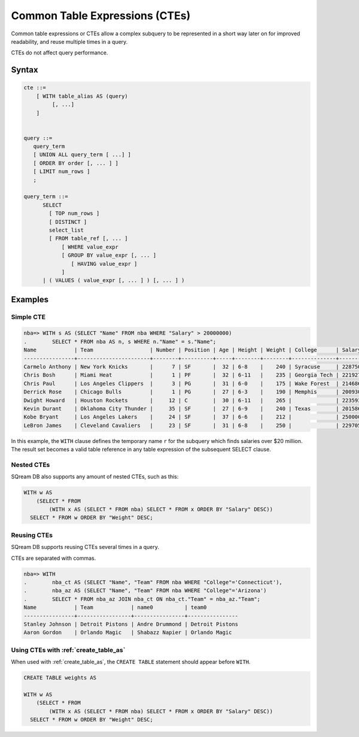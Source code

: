 .. _common_table_expressions:

*********************************
Common Table Expressions (CTEs)
*********************************

Common table expressions or CTEs allow a complex subquery to be represented in a short way later on for improved readability, and reuse multiple times in a query.

CTEs do not affect query performance.

Syntax
==========

.. code-block:: postgres

   cte ::=
       [ WITH table_alias AS (query)
            [, ...]
       ]


   query ::=
      query_term
      [ UNION ALL query_term [ ...] ]
      [ ORDER BY order [, ... ] ]
      [ LIMIT num_rows ]
      ;

   query_term ::= 
         SELECT
           [ TOP num_rows ]
           [ DISTINCT ]
           select_list
           [ FROM table_ref [, ... ]
               [ WHERE value_expr
               [ GROUP BY value_expr [, ... ]
                  [ HAVING value_expr ]
               ]
         | ( VALUES ( value_expr [, ... ] ) [, ... ] )

Examples
==========

Simple CTE
--------------

.. code-block:: psql
   
   nba=> WITH s AS (SELECT "Name" FROM nba WHERE "Salary" > 20000000)
   .        SELECT * FROM nba AS n, s WHERE n."Name" = s."Name";
   Name            | Team                  | Number | Position | Age | Height | Weight | College      | Salary   | name0          
   ----------------+-----------------------+--------+----------+-----+--------+--------+--------------+----------+----------------
   Carmelo Anthony | New York Knicks       |      7 | SF       |  32 | 6-8    |    240 | Syracuse     | 22875000 | Carmelo Anthony
   Chris Bosh      | Miami Heat            |      1 | PF       |  32 | 6-11   |    235 | Georgia Tech | 22192730 | Chris Bosh     
   Chris Paul      | Los Angeles Clippers  |      3 | PG       |  31 | 6-0    |    175 | Wake Forest  | 21468695 | Chris Paul     
   Derrick Rose    | Chicago Bulls         |      1 | PG       |  27 | 6-3    |    190 | Memphis      | 20093064 | Derrick Rose   
   Dwight Howard   | Houston Rockets       |     12 | C        |  30 | 6-11   |    265 |              | 22359364 | Dwight Howard  
   Kevin Durant    | Oklahoma City Thunder |     35 | SF       |  27 | 6-9    |    240 | Texas        | 20158622 | Kevin Durant   
   Kobe Bryant     | Los Angeles Lakers    |     24 | SF       |  37 | 6-6    |    212 |              | 25000000 | Kobe Bryant    
   LeBron James    | Cleveland Cavaliers   |     23 | SF       |  31 | 6-8    |    250 |              | 22970500 | LeBron James   

In this example, the ``WITH`` clause defines the temporary name ``r`` for the subquery which finds salaries over $20 million. The result set becomes a valid table reference in any table expression of the subsequent SELECT clause.

Nested CTEs
---------------

SQream DB also supports any amount of nested CTEs, such as this:

.. code-block:: postgres

   WITH w AS
       (SELECT * FROM
           (WITH x AS (SELECT * FROM nba) SELECT * FROM x ORDER BY "Salary" DESC))
     SELECT * FROM w ORDER BY "Weight" DESC;

Reusing CTEs
----------------

SQream DB supports reusing CTEs several times in a query.

CTEs are separated with commas.

.. code-block:: psql
   
   nba=> WITH
   .        nba_ct AS (SELECT "Name", "Team" FROM nba WHERE "College"='Connecticut'),
   .        nba_az AS (SELECT "Name", "Team" FROM nba WHERE "College"='Arizona')
   .        SELECT * FROM nba_az JOIN nba_ct ON nba_ct."Team" = nba_az."Team";
   Name            | Team            | name0          | team0          
   ----------------+-----------------+----------------+----------------
   Stanley Johnson | Detroit Pistons | Andre Drummond | Detroit Pistons
   Aaron Gordon    | Orlando Magic   | Shabazz Napier | Orlando Magic  
   
   

Using CTEs with :ref:`create_table_as`
----------------------------------------

When used with :ref:`create_table_as`, the ``CREATE TABLE`` statement should appear before ``WITH``.

.. code-block:: postgres

   CREATE TABLE weights AS
   
   WITH w AS
       (SELECT * FROM
           (WITH x AS (SELECT * FROM nba) SELECT * FROM x ORDER BY "Salary" DESC))
     SELECT * FROM w ORDER BY "Weight" DESC;
